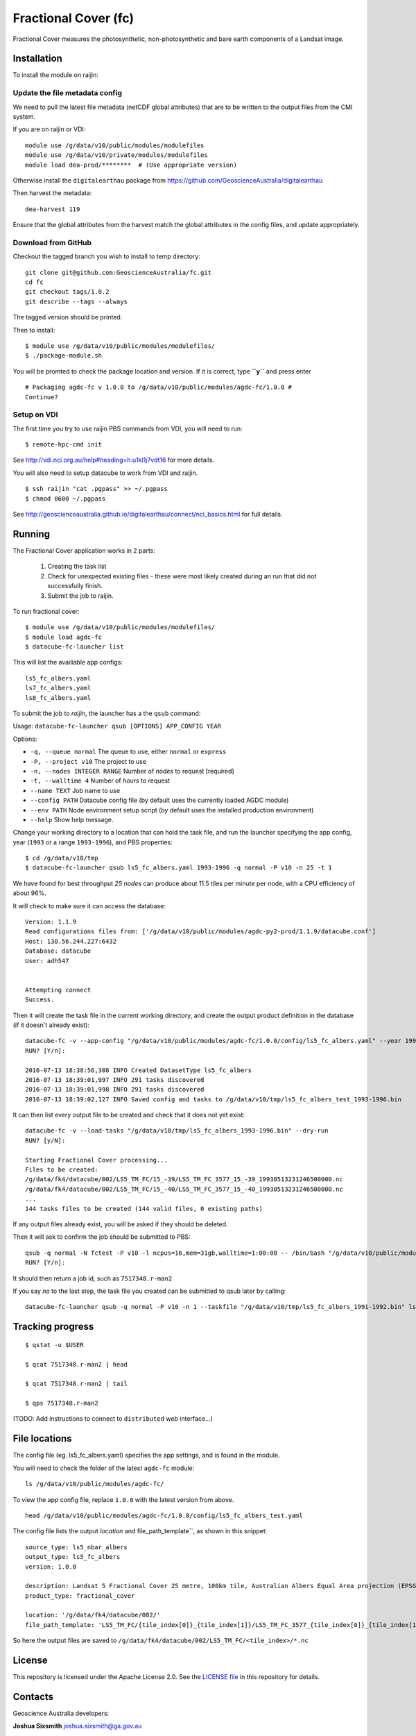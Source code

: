 Fractional Cover (fc)
=====================

|Build Status| |Coverage Status|

Fractional Cover measures the photosynthetic, non-photosynthetic and
bare earth components of a Landsat image.

Installation
------------

To install the module on raijin:

Update the file metadata config
~~~~~~~~~~~~~~~~~~~~~~~~~~~~~~~

We need to pull the latest file metadata (netCDF global attributes) that are to be written to the output files from the CMI system.

If you are on raijin or VDI::

    module use /g/data/v10/public/modules/modulefiles
    module use /g/data/v10/private/modules/modulefiles
    module load dea-prod/********  # (Use appropriate version)
    
Otherwise install the ``digitalearthau`` package from https://github.com/GeoscienceAustralia/digitalearthau
      
Then harvest the metadata::

    dea-harvest 119

Ensure that the global attributes from the harvest match the global attributes
in the config files, and update appropriately.

Download from GitHub
~~~~~~~~~~~~~~~~~~~~

Checkout the tagged branch you wish to install to temp directory::

    git clone git@github.com:GeoscienceAustralia/fc.git
    cd fc
    git checkout tags/1.0.2
    git describe --tags --always

The tagged version should be printed.

Then to install::

    $ module use /g/data/v10/public/modules/modulefiles/
    $ ./package-module.sh 

You will be promted to check the package location and version. If it is
correct, type **``y``** and press enter

::

    # Packaging agdc-fc v 1.0.0 to /g/data/v10/public/modules/agdc-fc/1.0.0 #
    Continue? 

Setup on VDI
~~~~~~~~~~~~

The first time you try to use raijin PBS commands from VDI, you will need
to run::

    $ remote-hpc-cmd init

See http://vdi.nci.org.au/help#heading=h.u1kl1j7vdt16 for more details.

You will also need to setup datacube to work from VDI and raijin.

::

    $ ssh raijin "cat .pgpass" >> ~/.pgpass
    $ chmod 0600 ~/.pgpass

See http://geoscienceaustralia.github.io/digitalearthau/connect/nci_basics.html for
full details.

Running
-------

The Fractional Cover application works in 2 parts:

    #. Creating the task list
    #. Check for unexpected existing files - these were most likely created during an run that did not successfully finish.
    #. Submit the job to raijin.

To run fractional cover::

    $ module use /g/data/v10/public/modules/modulefiles/
    $ module load agdc-fc
    $ datacube-fc-launcher list

This will list the availiable app configs::

    ls5_fc_albers.yaml
    ls7_fc_albers.yaml
    ls8_fc_albers.yaml

To submit the job to `raijin`, the launcher has a the ``qsub`` command:

Usage: ``datacube-fc-launcher qsub [OPTIONS] APP_CONFIG YEAR``

Options:

* ``-q, --queue normal``            The queue to use, either ``normal`` or ``express``
* ``-P, --project v10``             The project to use
* ``-n, --nodes INTEGER RANGE``     Number of *nodes* to request  [required]
* ``-t, --walltime 4``              Number of *hours* to request
* ``--name TEXT``                   Job name to use
* ``--config PATH``                 Datacube config file (by default uses the currently loaded AGDC module)
* ``--env PATH``                    Node environment setup script (by default uses the installed production environment)
* ``--help``                        Show help message.

Change your working directory to a location that can hold the task file, 
and run the launcher specifying the app config, year (``1993`` or a range ``1993-1996``), and PBS properties:
::

    $ cd /g/data/v10/tmp
    $ datacube-fc-launcher qsub ls5_fc_albers.yaml 1993-1996 -q normal -P v10 -n 25 -t 1
    
We have found for best throughput *25 nodes* can produce about 11.5 tiles per minute per node, with a CPU efficiency of about 96%.

It will check to make sure it can access the database::

    Version: 1.1.9
    Read configurations files from: ['/g/data/v10/public/modules/agdc-py2-prod/1.1.9/datacube.conf']
    Host: 130.56.244.227:6432
    Database: datacube
    User: adh547


    Attempting connect
    Success.

Then it will create the task file in the current working directory, and create the output product
definition in the database (if it doesn't already exist)::

    datacube-fc -v --app-config "/g/data/v10/public/modules/agdc-fc/1.0.0/config/ls5_fc_albers.yaml" --year 1993-1996 --save-tasks "/g/data/v10/tmp/ls5_fc_albers_test_1993-1996.bin"
    RUN? [Y/n]:

    2016-07-13 18:38:56,308 INFO Created DatasetType ls5_fc_albers
    2016-07-13 18:39:01,997 INFO 291 tasks discovered
    2016-07-13 18:39:01,998 INFO 291 tasks discovered
    2016-07-13 18:39:02,127 INFO Saved config and tasks to /g/data/v10/tmp/ls5_fc_albers_test_1993-1996.bin

It can then list every output file to be created and check that it does not yet exist::

    datacube-fc -v --load-tasks "/g/data/v10/tmp/ls5_fc_albers_1993-1996.bin" --dry-run
    RUN? [y/N]:

    Starting Fractional Cover processing...
    Files to be created:
    /g/data/fk4/datacube/002/LS5_TM_FC/15_-39/LS5_TM_FC_3577_15_-39_19930513231246500000.nc
    /g/data/fk4/datacube/002/LS5_TM_FC/15_-40/LS5_TM_FC_3577_15_-40_19930513231246500000.nc
    ...
    144 tasks files to be created (144 valid files, 0 existing paths)
    
If any output files already exist, you will be asked if they should be deleted.

Then it will ask to confirm the job should be submitted to PBS::

    qsub -q normal -N fctest -P v10 -l ncpus=16,mem=31gb,walltime=1:00:00 -- /bin/bash "/g/data/v10/public/modules/agdc-fc/1.0.0/scripts/distributed.sh" --ppn 16 datacube-fc -v --load-tasks "/g/data/v10/tmp/ls5_fc_albers_1993-1996.bin" --executor distributed DSCHEDULER
    RUN? [Y/n]:

It should then return a job id, such as ``7517348.r-man2``

If you say `no` to the last step, the task file you created can be submitted to qsub later by calling::

    datacube-fc-launcher qsub -q normal -P v10 -n 1 --taskfile "/g/data/v10/tmp/ls5_fc_albers_1991-1992.bin" ls5_fc_albers.yaml


Tracking progress
-----------------

::

    $ qstat -u $USER

    $ qcat 7517348.r-man2 | head

    $ qcat 7517348.r-man2 | tail

    $ qps 7517348.r-man2

(TODO: Add instructions to connect to ``distributed`` web interface...)


File locations
--------------

The config file (eg. ls5_fc_albers.yaml) specifies the app settings, and is found in the module.

You will need to check the folder of the latest ``agdc-fc`` module::

    ls /g/data/v10/public/modules/agdc-fc/

To view the app config file, replace ``1.0.0`` with the latest version from above. 
::

    head /g/data/v10/public/modules/agdc-fc/1.0.0/config/ls5_fc_albers_test.yaml
    
The config file lists the output `location` and file_path_template``, as shown in this snippet::

    source_type: ls5_nbar_albers
    output_type: ls5_fc_albers
    version: 1.0.0
    
    description: Landsat 5 Fractional Cover 25 metre, 100km tile, Australian Albers Equal Area projection (EPSG:3577)
    product_type: fractional_cover
    
    location: '/g/data/fk4/datacube/002/'
    file_path_template: 'LS5_TM_FC/{tile_index[0]}_{tile_index[1]}/LS5_TM_FC_3577_{tile_index[0]}_{tile_index[1]}_{start_time}.nc'

So here the output files are saved to ``/g/data/fk4/datacube/002/LS5_TM_FC/<tile_index>/*.nc``

License
-------
This repository is licensed under the Apache License 2.0. See the `LICENSE file <LICENSE>`_ in this repository for details.


Contacts
--------
Geoscience Australia developers:

**Joshua Sixsmith**
joshua.sixsmith@ga.gov.au

**Jeremy Hooke**
jeremy.hooke@ga.gov.au

**Damien Ayers**
damien.ayers@ga.gov.au


Algorithm developer:

**Peter Scarth**
peter.scarth@qld.gov.au


.. |Build Status| image:: https://travis-ci.org/GeoscienceAustralia/fc.svg?branch=master
    :target: https://travis-ci.org/GeoscienceAustralia/fc
    
.. |Coverage Status| image:: https://coveralls.io/repos/github/GeoscienceAustralia/fc/badge.svg?branch=master
    :target: https://coveralls.io/github/GeoscienceAustralia/fc?branch=master
